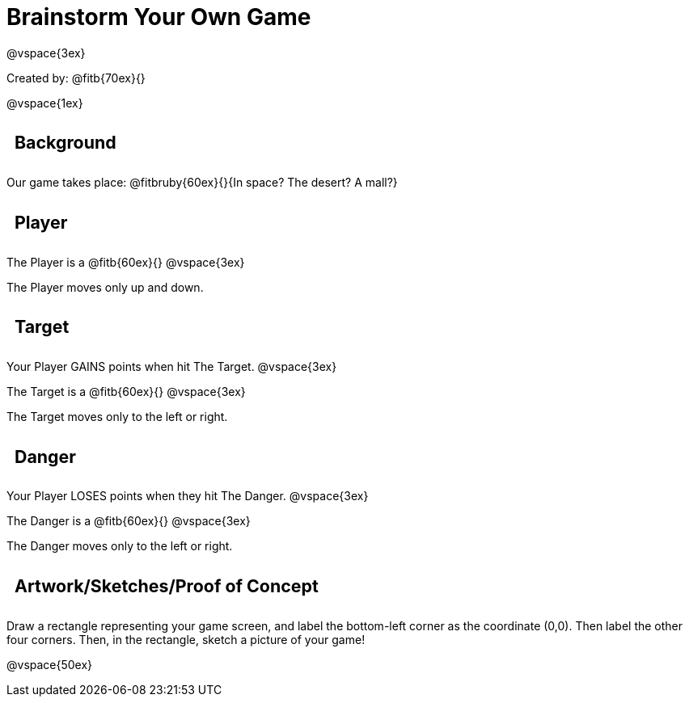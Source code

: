 = Brainstorm Your Own Game

++++
<style>
.lesson-section-1 {border: 0px !important;}
h2 {
	width: 		100%; 
	text-align: left !important; 
	font-size: 	16pt !important;
	padding:	10px !important;
}
</style>
++++

@vspace{3ex}

Created by: @fitb{70ex}{}

@vspace{1ex}

== Background

Our game takes place: @fitbruby{60ex}{}{In space? The desert? A
mall?}

== Player

The Player is a @fitb{60ex}{}
@vspace{3ex}

The Player moves only up and down.

== Target

Your Player GAINS points when hit The Target.
@vspace{3ex}

The Target is a @fitb{60ex}{}
@vspace{3ex}

The Target moves only to the left or right.

== Danger

Your Player LOSES points when they hit The Danger.
@vspace{3ex}

The Danger is a @fitb{60ex}{}
@vspace{3ex}

The Danger moves only to the left or right.

== Artwork/Sketches/Proof of Concept
Draw a rectangle representing your game screen, and label the bottom-left corner as the coordinate (0,0). Then label the other four corners. Then, in the rectangle, sketch a picture of your game!

@vspace{50ex}
